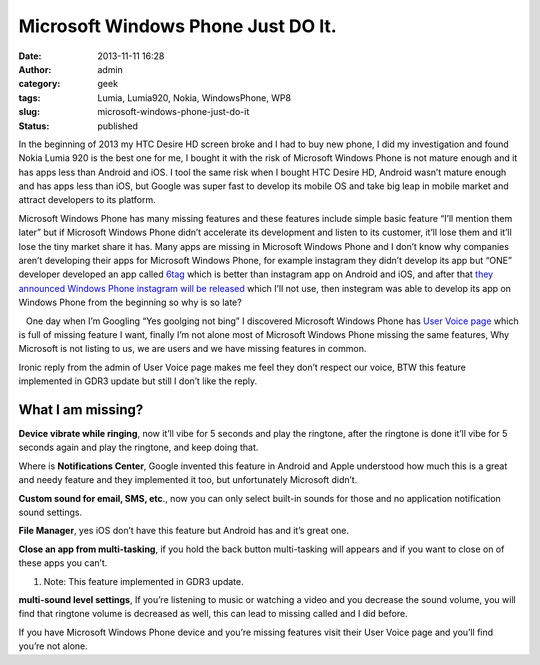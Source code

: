 Microsoft Windows Phone Just DO It.
###################################
:date: 2013-11-11 16:28
:author: admin
:category: geek
:tags: Lumia, Lumia920, Nokia, WindowsPhone, WP8
:slug: microsoft-windows-phone-just-do-it
:status: published

In the beginning of 2013 my HTC Desire HD screen broke and I had to buy
new phone, I did my investigation and found Nokia Lumia 920 is the best
one for me, I bought it with the risk of Microsoft Windows Phone is not
mature enough and it has apps less than Android and iOS. I tool the same
risk when I bought HTC Desire HD, Android wasn’t mature enough and has
apps less than iOS, but Google was super fast to develop its mobile OS
and take big leap in mobile market and attract developers to its
platform.

Microsoft Windows Phone has many missing features and these features
include simple basic feature “I’ll mention them later” but if Microsoft
Windows Phone didn’t accelerate its development and listen to its
customer, it’ll lose them and it’ll lose the tiny market share it has.
Many apps are missing in Microsoft Windows Phone and I don’t know why
companies aren’t developing their apps for Microsoft Windows Phone, for
example instagram they didn’t develop its app but “ONE” developer
developed an app called
`6tag <http://www.windowsphone.com/en-us/store/app/6tag/7d795cdf-fb1b-4bdf-8f5e-76eb19f7079e>`__
which is better than instagram app on Android and iOS, and after that
`they announced Windows Phone instagram will be
released <http://www.theverge.com/2013/10/22/4863048/instagram-official-windows-phone-app>`__
which I’ll not use, then instegram was able to develop its app on
Windows Phone from the beginning so why is so late?

   One day when I’m Googling “Yes goolging not bing” I discovered
Microsoft Windows Phone has `User Voice
page <http://windowsphone.uservoice.com/>`__ which is full of missing
feature I want, finally I’m not alone most of Microsoft Windows Phone
missing the same features, Why Microsoft is not listing to us, we are
users and we have missing features in common.

|BUoM-GeCMAA7Fqb|

Ironic reply from the admin of User Voice page makes me feel they don’t
respect our voice, BTW this feature implemented in GDR3 update but still
I don’t like the reply.

What I am missing?
~~~~~~~~~~~~~~~~~~

.. raw:: html

   <ol>
   <li>

**Device vibrate while ringing**, now it’ll vibe for 5 seconds and play
the ringtone, after the ringtone is done it’ll vibe for 5 seconds again
and play the ringtone, and keep doing that.\ |vibrate and ring|

.. raw:: html

   </li>
   <li>

Where is **Notifications Center**, Google invented this feature in
Android and Apple understood how much this is a great and needy feature
and they implemented it too, but unfortunately Microsoft
didn’t.\ |Notifications|

.. raw:: html

   </li>
   <li>

**Custom sound for email, SMS, etc**., now you can only select built-in
sounds for those and no application notification sound
settings.\ |Custom ringtones|

.. raw:: html

   </li>
   <li>

**File Manager**, yes iOS don’t have this feature but Android has and
it’s great one.\ |File Manager|

.. raw:: html

   </li>
   <li>

**Close an app from multi-tasking**, if you hold the back button
multi-tasking will appears and if you want to close on of these apps you
can’t.\ |close multi task|

.. raw:: html

   </li>

#. Note: This feature implemented in GDR3 update.

.. raw:: html

   <li>

**multi-sound level settings**, If you’re listening to music or watching
a video and you decrease the sound volume, you will find that ringtone
volume is decreased as well, this can lead to missing called and I did
before.\ |Sound Volume|

.. raw:: html

   </li>
   </ol>

 

If you have Microsoft Windows Phone device and you’re missing features
visit their User Voice page and you’ll find you’re not alone.

.. |BUoM-GeCMAA7Fqb| image:: http://www.emadmokhtar.com/wp-content/uploads/2013/11/BUoMGeCMAA7Fqb_thumb.png
   :width: 575px
   :height: 465px
   :target: http://www.emadmokhtar.com/wp-content/uploads/2013/11/BUoMGeCMAA7Fqb.png
.. |vibrate and ring| image:: http://www.emadmokhtar.com/wp-content/uploads/2013/11/vibrateandring_thumb.png
   :width: 548px
   :height: 207px
   :target: http://www.emadmokhtar.com/wp-content/uploads/2013/11/vibrateandring.png
.. |Notifications| image:: http://www.emadmokhtar.com/wp-content/uploads/2013/11/Notifications_thumb.png
   :width: 623px
   :height: 361px
   :target: http://www.emadmokhtar.com/wp-content/uploads/2013/11/Notifications.png
.. |Custom ringtones| image:: http://www.emadmokhtar.com/wp-content/uploads/2013/11/Customringtones_thumb.png
   :width: 548px
   :height: 352px
   :target: http://www.emadmokhtar.com/wp-content/uploads/2013/11/Customringtones.png
.. |File Manager| image:: http://www.emadmokhtar.com/wp-content/uploads/2013/11/FileManager_thumb.png
   :width: 554px
   :height: 304px
   :target: http://www.emadmokhtar.com/wp-content/uploads/2013/11/FileManager.png
.. |close multi task| image:: http://www.emadmokhtar.com/wp-content/uploads/2013/11/closemultitask_thumb.png
   :width: 567px
   :height: 343px
   :target: http://www.emadmokhtar.com/wp-content/uploads/2013/11/closemultitask.png
.. |Sound Volume| image:: http://www.emadmokhtar.com/wp-content/uploads/2013/11/SoundVolume_thumb.png
   :width: 572px
   :height: 145px
   :target: http://www.emadmokhtar.com/wp-content/uploads/2013/11/SoundVolume.png
